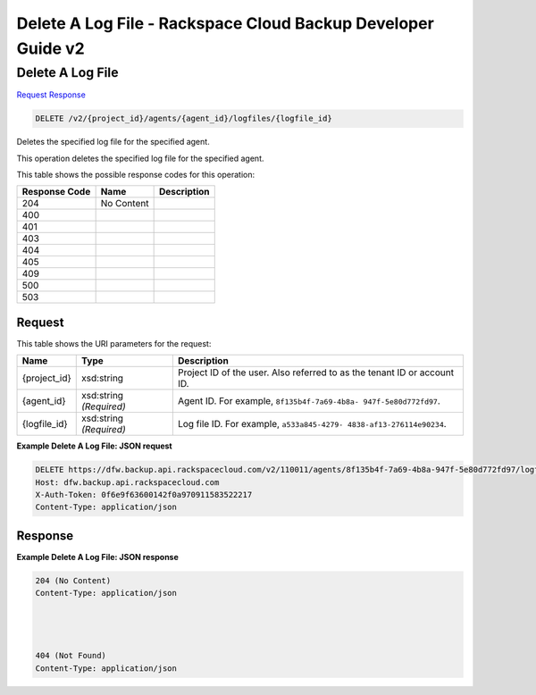
.. THIS OUTPUT IS GENERATED FROM THE WADL. DO NOT EDIT.

=============================================================================
Delete A Log File -  Rackspace Cloud Backup Developer Guide v2
=============================================================================

Delete A Log File
~~~~~~~~~~~~~~~~~~~~~~~~~

`Request <delete-delete-a-log-file-v2-project-id-agents-agent-id-logfiles-logfile-id.html#request>`__
`Response <delete-delete-a-log-file-v2-project-id-agents-agent-id-logfiles-logfile-id.html#response>`__

.. code::

    DELETE /v2/{project_id}/agents/{agent_id}/logfiles/{logfile_id}

Deletes the specified log file for the specified agent.

This operation deletes the specified log file for the specified agent.



This table shows the possible response codes for this operation:


+--------------------------+-------------------------+-------------------------+
|Response Code             |Name                     |Description              |
+==========================+=========================+=========================+
|204                       |No Content               |                         |
+--------------------------+-------------------------+-------------------------+
|400                       |                         |                         |
+--------------------------+-------------------------+-------------------------+
|401                       |                         |                         |
+--------------------------+-------------------------+-------------------------+
|403                       |                         |                         |
+--------------------------+-------------------------+-------------------------+
|404                       |                         |                         |
+--------------------------+-------------------------+-------------------------+
|405                       |                         |                         |
+--------------------------+-------------------------+-------------------------+
|409                       |                         |                         |
+--------------------------+-------------------------+-------------------------+
|500                       |                         |                         |
+--------------------------+-------------------------+-------------------------+
|503                       |                         |                         |
+--------------------------+-------------------------+-------------------------+


Request
^^^^^^^^^^^^^^^^^

This table shows the URI parameters for the request:

+--------------------------+-------------------------+-------------------------+
|Name                      |Type                     |Description              |
+==========================+=========================+=========================+
|{project_id}              |xsd:string               |Project ID of the user.  |
|                          |                         |Also referred to as the  |
|                          |                         |tenant ID or account ID. |
+--------------------------+-------------------------+-------------------------+
|{agent_id}                |xsd:string *(Required)*  |Agent ID. For example,   |
|                          |                         |``8f135b4f-7a69-4b8a-    |
|                          |                         |947f-5e80d772fd97``.     |
+--------------------------+-------------------------+-------------------------+
|{logfile_id}              |xsd:string *(Required)*  |Log file ID. For         |
|                          |                         |example, ``a533a845-4279-|
|                          |                         |4838-af13-276114e90234``.|
+--------------------------+-------------------------+-------------------------+








**Example Delete A Log File: JSON request**


.. code::

    DELETE https://dfw.backup.api.rackspacecloud.com/v2/110011/agents/8f135b4f-7a69-4b8a-947f-5e80d772fd97/logfiles/a533a845-4279-4838-af13-276114e90234 HTTP/1.1
    Host: dfw.backup.api.rackspacecloud.com
    X-Auth-Token: 0f6e9f63600142f0a970911583522217
    Content-Type: application/json


Response
^^^^^^^^^^^^^^^^^^





**Example Delete A Log File: JSON response**


.. code::

    204 (No Content)
    Content-Type: application/json
    
    
    
    
    404 (Not Found)
    Content-Type: application/json

